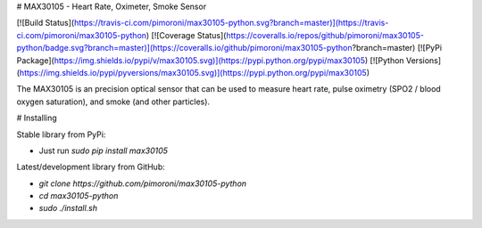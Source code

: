# MAX30105 - Heart Rate, Oximeter, Smoke Sensor

[![Build Status](https://travis-ci.com/pimoroni/max30105-python.svg?branch=master)](https://travis-ci.com/pimoroni/max30105-python)
[![Coverage Status](https://coveralls.io/repos/github/pimoroni/max30105-python/badge.svg?branch=master)](https://coveralls.io/github/pimoroni/max30105-python?branch=master)
[![PyPi Package](https://img.shields.io/pypi/v/max30105.svg)](https://pypi.python.org/pypi/max30105)
[![Python Versions](https://img.shields.io/pypi/pyversions/max30105.svg)](https://pypi.python.org/pypi/max30105)

The MAX30105 is an precision optical sensor that can be used to measure heart rate, pulse oximetry (SPO2 / blood oxygen saturation), and smoke (and other particles).

# Installing

Stable library from PyPi:

* Just run `sudo pip install max30105`

Latest/development library from GitHub:

* `git clone https://github.com/pimoroni/max30105-python`
* `cd max30105-python`
* `sudo ./install.sh`

